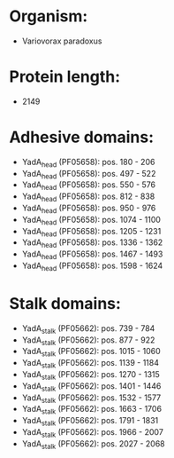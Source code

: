 * Organism:
- Variovorax paradoxus
* Protein length:
- 2149
* Adhesive domains:
- YadA_head (PF05658): pos. 180 - 206
- YadA_head (PF05658): pos. 497 - 522
- YadA_head (PF05658): pos. 550 - 576
- YadA_head (PF05658): pos. 812 - 838
- YadA_head (PF05658): pos. 950 - 976
- YadA_head (PF05658): pos. 1074 - 1100
- YadA_head (PF05658): pos. 1205 - 1231
- YadA_head (PF05658): pos. 1336 - 1362
- YadA_head (PF05658): pos. 1467 - 1493
- YadA_head (PF05658): pos. 1598 - 1624
* Stalk domains:
- YadA_stalk (PF05662): pos. 739 - 784
- YadA_stalk (PF05662): pos. 877 - 922
- YadA_stalk (PF05662): pos. 1015 - 1060
- YadA_stalk (PF05662): pos. 1139 - 1184
- YadA_stalk (PF05662): pos. 1270 - 1315
- YadA_stalk (PF05662): pos. 1401 - 1446
- YadA_stalk (PF05662): pos. 1532 - 1577
- YadA_stalk (PF05662): pos. 1663 - 1706
- YadA_stalk (PF05662): pos. 1791 - 1831
- YadA_stalk (PF05662): pos. 1966 - 2007
- YadA_stalk (PF05662): pos. 2027 - 2068

